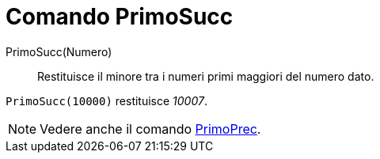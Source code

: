 = Comando PrimoSucc

PrimoSucc(Numero)::
  Restituisce il minore tra i numeri primi maggiori del numero dato.

[EXAMPLE]
====

`PrimoSucc(10000)` restituisce _10007_.

====

[NOTE]
====

Vedere anche il comando xref:/commands/Comando_PrimoPrec.adoc[PrimoPrec].

====
